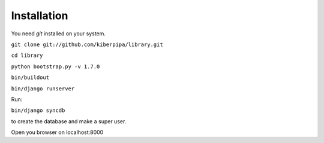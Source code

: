 Installation
============

You need `git` installed on your system.

``git clone git://github.com/kiberpipa/library.git``

``cd library``

``python bootstrap.py -v 1.7.0``

``bin/buildout``

``bin/django runserver``

Run:

``bin/django syncdb``

to create the database and make a super user.

Open you browser on localhost:8000
